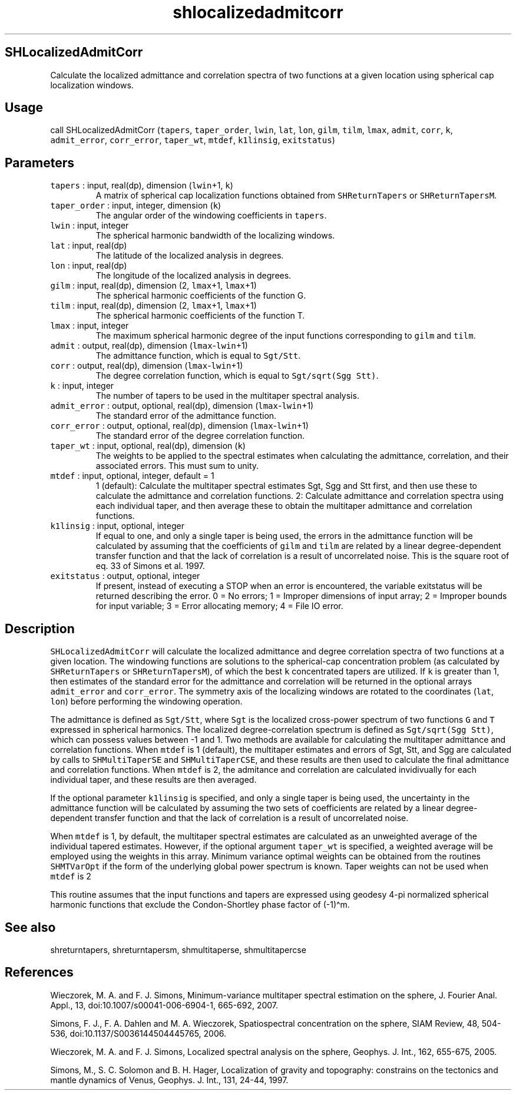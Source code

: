.\" Automatically generated by Pandoc 2.7.3
.\"
.TH "shlocalizedadmitcorr" "1" "2019-09-17" "Fortran 95" "SHTOOLS 4.5"
.hy
.SH SHLocalizedAdmitCorr
.PP
Calculate the localized admittance and correlation spectra of two
functions at a given location using spherical cap localization windows.
.SH Usage
.PP
call SHLocalizedAdmitCorr (\f[C]tapers\f[R], \f[C]taper_order\f[R],
\f[C]lwin\f[R], \f[C]lat\f[R], \f[C]lon\f[R], \f[C]gilm\f[R],
\f[C]tilm\f[R], \f[C]lmax\f[R], \f[C]admit\f[R], \f[C]corr\f[R],
\f[C]k\f[R], \f[C]admit_error\f[R], \f[C]corr_error\f[R],
\f[C]taper_wt\f[R], \f[C]mtdef\f[R], \f[C]k1linsig\f[R],
\f[C]exitstatus\f[R])
.SH Parameters
.TP
.B \f[C]tapers\f[R] : input, real(dp), dimension (\f[C]lwin\f[R]+1, \f[C]k\f[R])
A matrix of spherical cap localization functions obtained from
\f[C]SHReturnTapers\f[R] or \f[C]SHReturnTapersM\f[R].
.TP
.B \f[C]taper_order\f[R] : input, integer, dimension (\f[C]k\f[R])
The angular order of the windowing coefficients in \f[C]tapers\f[R].
.TP
.B \f[C]lwin\f[R] : input, integer
The spherical harmonic bandwidth of the localizing windows.
.TP
.B \f[C]lat\f[R] : input, real(dp)
The latitude of the localized analysis in degrees.
.TP
.B \f[C]lon\f[R] : input, real(dp)
The longitude of the localized analysis in degrees.
.TP
.B \f[C]gilm\f[R] : input, real(dp), dimension (2, \f[C]lmax\f[R]+1, \f[C]lmax\f[R]+1)
The spherical harmonic coefficients of the function G.
.TP
.B \f[C]tilm\f[R] : input, real(dp), dimension (2, \f[C]lmax\f[R]+1, \f[C]lmax\f[R]+1)
The spherical harmonic coefficients of the function T.
.TP
.B \f[C]lmax\f[R] : input, integer
The maximum spherical harmonic degree of the input functions
corresponding to \f[C]gilm\f[R] and \f[C]tilm\f[R].
.TP
.B \f[C]admit\f[R] : output, real(dp), dimension (\f[C]lmax\f[R]-\f[C]lwin\f[R]+1)
The admittance function, which is equal to \f[C]Sgt/Stt\f[R].
.TP
.B \f[C]corr\f[R] : output, real(dp), dimension (\f[C]lmax\f[R]-\f[C]lwin\f[R]+1)
The degree correlation function, which is equal to
\f[C]Sgt/sqrt(Sgg Stt)\f[R].
.TP
.B \f[C]k\f[R] : input, integer
The number of tapers to be used in the multitaper spectral analysis.
.TP
.B \f[C]admit_error\f[R] : output, optional, real(dp), dimension (\f[C]lmax\f[R]-\f[C]lwin\f[R]+1)
The standard error of the admittance function.
.TP
.B \f[C]corr_error\f[R] : output, optional, real(dp), dimension (\f[C]lmax\f[R]-\f[C]lwin\f[R]+1)
The standard error of the degree correlation function.
.TP
.B \f[C]taper_wt\f[R] : input, optional, real(dp), dimension (\f[C]k\f[R])
The weights to be applied to the spectral estimates when calculating the
admittance, correlation, and their associated errors.
This must sum to unity.
.TP
.B \f[C]mtdef\f[R] : input, optional, integer, default = 1
1 (default): Calculate the multitaper spectral estimates Sgt, Sgg and
Stt first, and then use these to calculate the admittance and
correlation functions.
2: Calculate admittance and correlation spectra using each individual
taper, and then average these to obtain the multitaper admittance and
correlation functions.
.TP
.B \f[C]k1linsig\f[R] : input, optional, integer
If equal to one, and only a single taper is being used, the errors in
the admittance function will be calculated by assuming that the
coefficients of \f[C]gilm\f[R] and \f[C]tilm\f[R] are related by a
linear degree-dependent transfer function and that the lack of
correlation is a result of uncorrelated noise.
This is the square root of eq.
33 of Simons et al.\ 1997.
.TP
.B \f[C]exitstatus\f[R] : output, optional, integer
If present, instead of executing a STOP when an error is encountered,
the variable exitstatus will be returned describing the error.
0 = No errors; 1 = Improper dimensions of input array; 2 = Improper
bounds for input variable; 3 = Error allocating memory; 4 = File IO
error.
.SH Description
.PP
\f[C]SHLocalizedAdmitCorr\f[R] will calculate the localized admittance
and degree correlation spectra of two functions at a given location.
The windowing functions are solutions to the spherical-cap concentration
problem (as calculated by \f[C]SHReturnTapers\f[R] or
\f[C]SHReturnTapersM\f[R]), of which the best \f[C]k\f[R] concentrated
tapers are utilized.
If \f[C]k\f[R] is greater than 1, then estimates of the standard error
for the admittance and correlation will be returned in the optional
arrays \f[C]admit_error\f[R] and \f[C]corr_error\f[R].
The symmetry axis of the localizing windows are rotated to the
coordinates (\f[C]lat\f[R], \f[C]lon\f[R]) before performing the
windowing operation.
.PP
The admittance is defined as \f[C]Sgt/Stt\f[R], where \f[C]Sgt\f[R] is
the localized cross-power spectrum of two functions \f[C]G\f[R] and
\f[C]T\f[R] expressed in spherical harmonics.
The localized degree-correlation spectrum is defined as
\f[C]Sgt/sqrt(Sgg Stt)\f[R], which can possess values between -1 and 1.
Two methods are available for calculating the multitaper admittance and
correlation functions.
When \f[C]mtdef\f[R] is 1 (default), the multitaper estimates and errors
of Sgt, Stt, and Sgg are calculated by calls to \f[C]SHMultiTaperSE\f[R]
and \f[C]SHMultiTaperCSE\f[R], and these results are then used to
calculate the final admittance and correlation functions.
When \f[C]mtdef\f[R] is 2, the admitance and correlation are calculated
invidivually for each individual taper, and these results are then
averaged.
.PP
If the optional parameter \f[C]k1linsig\f[R] is specified, and only a
single taper is being used, the uncertainty in the admittance function
will be calculated by assuming the two sets of coefficients are related
by a linear degree-dependent transfer function and that the lack of
correlation is a result of uncorrelated noise.
.PP
When \f[C]mtdef\f[R] is 1, by default, the multitaper spectral estimates
are calculated as an unweighted average of the individual tapered
estimates.
However, if the optional argument \f[C]taper_wt\f[R] is specified, a
weighted average will be employed using the weights in this array.
Minimum variance optimal weights can be obtained from the routines
\f[C]SHMTVarOpt\f[R] if the form of the underlying global power spectrum
is known.
Taper weights can not be used when \f[C]mtdef\f[R] is 2
.PP
This routine assumes that the input functions and tapers are expressed
using geodesy 4-pi normalized spherical harmonic functions that exclude
the Condon-Shortley phase factor of (-1)\[ha]m.
.SH See also
.PP
shreturntapers, shreturntapersm, shmultitaperse, shmultitapercse
.SH References
.PP
Wieczorek, M.
A.
and F.
J.
Simons, Minimum-variance multitaper spectral estimation on the sphere,
J.
Fourier Anal.
Appl., 13, doi:10.1007/s00041-006-6904-1, 665-692, 2007.
.PP
Simons, F.
J., F.
A.
Dahlen and M.
A.
Wieczorek, Spatiospectral concentration on the sphere, SIAM Review, 48,
504-536, doi:10.1137/S0036144504445765, 2006.
.PP
Wieczorek, M.
A.
and F.
J.
Simons, Localized spectral analysis on the sphere, Geophys.
J.
Int., 162, 655-675, 2005.
.PP
Simons, M., S.
C.
Solomon and B.
H.
Hager, Localization of gravity and topography: constrains on the
tectonics and mantle dynamics of Venus, Geophys.
J.
Int., 131, 24-44, 1997.
